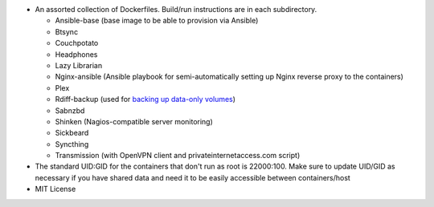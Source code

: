 * An assorted collection of Dockerfiles. Build/run instructions are in each subdirectory.
  
  - Ansible-base (base image to be able to provision via Ansible)
  - Btsync
  - Couchpotato
  - Headphones
  - Lazy Librarian
  - Nginx-ansible (Ansible playbook for semi-automatically setting up Nginx reverse proxy to the containers)
  - Plex
  - Rdiff-backup (used for `backing up data-only volumes`_)
  - Sabnzbd
  - Shinken (Nagios-compatible server monitoring)
  - Sickbeard
  - Syncthing
  - Transmission (with OpenVPN client and privateinternetaccess.com script)

* The standard UID:GID for the containers that don't run as root is 22000:100. Make sure to update UID/GID as necessary if you have shared data and need it to be easily accessible between containers/host
* MIT License

.. _backing up data-only volumes: https://github.com/firecat53/docker-tools
